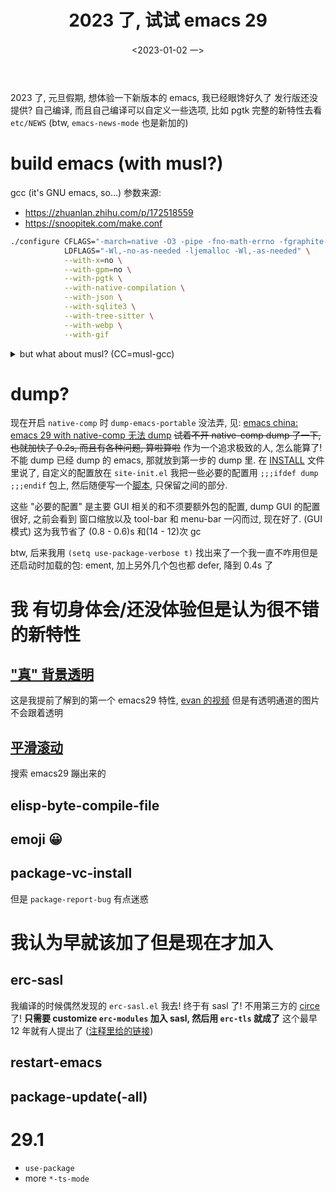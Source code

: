#+TITLE: 2023 了, 试试 emacs 29
#+DATE: <2023-01-02 一>
#+OPTIONS: toc:1

2023 了, 元旦假期, 想体验一下新版本的 emacs, 我已经眼馋好久了
发行版还没提供? 自己编译, 而且自己编译可以自定义一些选项, 比如 pgtk
完整的新特性去看 =etc/NEWS= (btw, =emacs-news-mode= 也是新加的)

* build emacs (with musl?)
gcc (it's GNU emacs, so...) 参数来源:
- https://zhuanlan.zhihu.com/p/172518559
- https://snoopitek.com/make.conf
#+BEGIN_SRC sh
./configure CFLAGS="-march=native -O3 -pipe -fno-math-errno -fgraphite-identity -floop-nest-optimize -fno-semantic-interposition -fno-strict-aliasing -fno-common -fipa-pta -fno-plt" \
            LDFLAGS="-Wl,-no-as-needed -ljemalloc -Wl,-as-needed" \
            --with-x=no \
            --with-gpm=no \
            --with-pgtk \
            --with-native-compilation \
            --with-json \
            --with-sqlite3 \
            --with-tree-sitter \
            --with-webp \
            --with-gif
#+END_SRC

@@html:<details>@@
@@html:<summary>but what about musl? (CC=musl-gcc)</summary>@@
#+BEGIN_SRC text
checking whether GTK compiles... no
configure: error: Gtk+ wanted, but it does not compile, see config.log.
#+END_SRC

#+BEGIN_SRC text
<dongdigua> hello, I tried to build emacs with musl-gcc, but it says:
<dongdigua> error: Gtk+ wanted, but it does not compile
<dongdigua> it can build using normal gcc
<dongdigua> and it can build on voidlinux
<sam_> dalias: <3
<dongdigua> o_O
<sam_> dongdigua: you'd have to share some logs in full for us to help at all
<sam_> but you'd be better off asking your Linux distribution
<dongdigua> it is mostly `ld: error: unable to find library`
<dongdigua> sam_: so i think it is probably something about the wrapper script
<heat> musl-gcc (does not? should not?) pick up on host libraries because they
       were built against glibc and not musl
<heat> so musl-gcc will not pick up on those
<heat> or at least they will just not work and will break configure
<dongdigua> heat: so I should use those libraries that is built on musl?
<dongdigua> like voidlinux I mentioned above
<heat> yes
<dongdigua> ok
ERC>
#+END_SRC
@@html:</details>@@

* dump?
现在开启 =native-comp= 时 =dump-emacs-portable= 没法弄, 见: [[https://emacs-china.org/t/emacs-29-with-native-comp-dump/22762][emacs china: emacs 29 with native-comp 无法 dump]]
+试着不开 native-comp dump 了一下, 也就加快了 0.2s, 而且有各种问题, 算啦算啦+
作为一个追求极致的人, 怎么能算了! 不能 dump 已经 dump 的 emacs, 那就放到第一步的 dump 里.
在 [[https://git.savannah.gnu.org/cgit/emacs.git/tree/INSTALL#n516][INSTALL]] 文件里说了, 自定义的配置放在 =site-init.el=
我把一些必要的配置用 =;;;ifdef dump= =;;;endif= 包上, 然后随便写一个[[https://github.com/dongdigua/configs/blob/main/epp.ex][脚本]], 只保留之间的部分.

这些 "必要的配置" 是主要 GUI 相关的和不须要额外包的配置,
dump GUI 的配置很好, 之前会看到 窗口缩放以及 tool-bar 和 menu-bar 一闪而过, 现在好了.
(GUI 模式) 这为我节省了 (0.8 - 0.6)s 和(14 - 12)次 gc

btw, 后来我用 =(setq use-package-verbose t)= 找出来了一个我一直不咋用但是还启动时加载的包: ement,
加上另外几个包也都 defer, 降到 0.4s 了

* 我 有切身体会/还没体验但是认为很不错 的新特性
** [[https://emacs-china.org/t/emacs/19806]["真" 背景透明]]
这是我提前了解到的第一个 emacs29 特性, [[https://www.bilibili.com/video/BV1ca41127KY][evan 的视频]]
但是有透明通道的图片不会跟着透明

** [[https://www.emacswiki.org/emacs/SmoothScrolling][平滑滚动]]
搜索 emacs29 蹦出来的

** elisp-byte-compile-file

** emoji 😀

** package-vc-install
但是 =package-report-bug= 有点迷惑

* 我认为早就该加了但是现在才加入
** erc-sasl
我编译的时候偶然发现的 =erc-sasl.el=
我去! 终于有 sasl 了! 不用第三方的 [[https://github.com/emacs-circe/circe][circe]] 了!
*只需要 customize =erc-modules= 加入 sasl, 然后用 =erc-tls= 就成了*
这个最早 12 年就有人提出了 ([[https://lists.gnu.org/archive/html/erc-discuss/2012-02/msg00001.html][注释里给的链接]])

** restart-emacs

** package-update(-all)

* 29.1
- =use-package=
- more =*-ts-mode=

